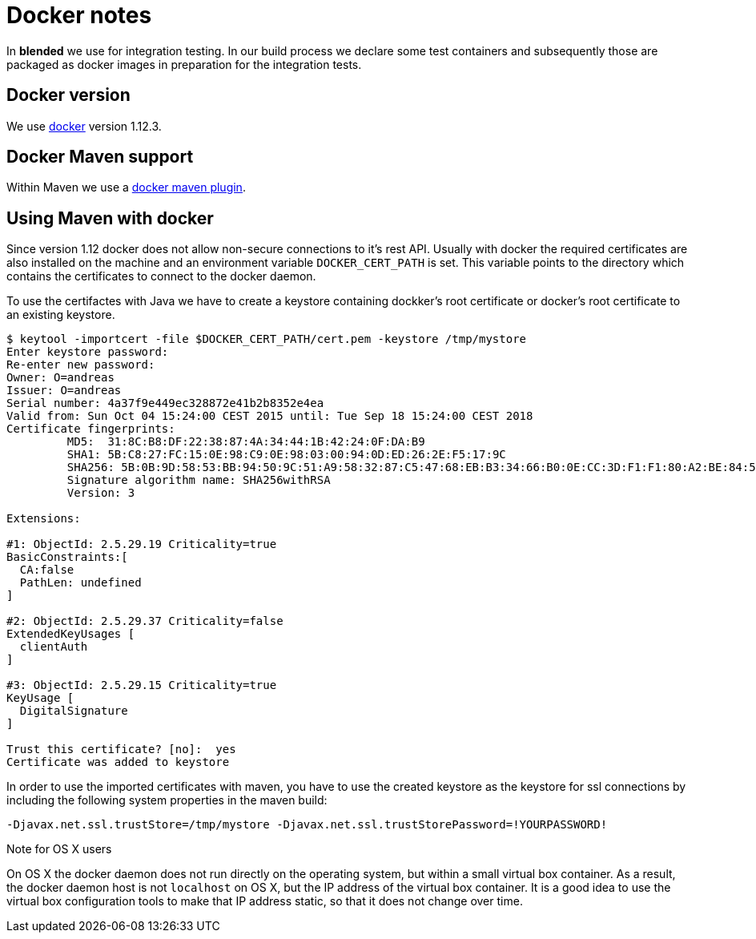 = Docker notes

In *blended* we use for integration testing. In our build process we declare some test containers and subsequently those are packaged as docker images in preparation for the integration tests.

== Docker version

We use https://www.docker.com/technologies/overview[docker] version 1.12.3.

== Docker Maven support

Within Maven we use a https://github.com/alexec/docker-maven-plugin[docker maven plugin].

== Using Maven with docker

Since version 1.12 docker does not allow non-secure connections to it's rest API. Usually with docker the required certificates are also installed on the machine and an environment variable `DOCKER_CERT_PATH` is set. This variable points to the directory which contains the certificates to connect to the docker daemon.

To use the certifactes with Java we have to create a keystore containing dockker's root certificate or docker's root certificate to an existing keystore.

....
$ keytool -importcert -file $DOCKER_CERT_PATH/cert.pem -keystore /tmp/mystore
Enter keystore password:
Re-enter new password:
Owner: O=andreas
Issuer: O=andreas
Serial number: 4a37f9e449ec328872e41b2b8352e4ea
Valid from: Sun Oct 04 15:24:00 CEST 2015 until: Tue Sep 18 15:24:00 CEST 2018
Certificate fingerprints:
	 MD5:  31:8C:B8:DF:22:38:87:4A:34:44:1B:42:24:0F:DA:B9
	 SHA1: 5B:C8:27:FC:15:0E:98:C9:0E:98:03:00:94:0D:ED:26:2E:F5:17:9C
	 SHA256: 5B:0B:9D:58:53:BB:94:50:9C:51:A9:58:32:87:C5:47:68:EB:B3:34:66:B0:0E:CC:3D:F1:F1:80:A2:BE:84:54
	 Signature algorithm name: SHA256withRSA
	 Version: 3

Extensions:

#1: ObjectId: 2.5.29.19 Criticality=true
BasicConstraints:[
  CA:false
  PathLen: undefined
]

#2: ObjectId: 2.5.29.37 Criticality=false
ExtendedKeyUsages [
  clientAuth
]

#3: ObjectId: 2.5.29.15 Criticality=true
KeyUsage [
  DigitalSignature
]

Trust this certificate? [no]:  yes
Certificate was added to keystore
....

In order to use the imported certificates with maven, you have to use the created keystore as the keystore for ssl connections by including the following system properties in the maven build:

....
-Djavax.net.ssl.trustStore=/tmp/mystore -Djavax.net.ssl.trustStorePassword=!YOURPASSWORD!
....

.Note for OS X users
****
On OS X the docker daemon does not run directly on the operating system, but within a small virtual box container. As a result, the docker daemon host is not `localhost` on OS X, but the IP address of the virtual box container. It is a good idea to use the virtual box configuration tools to make that IP address static, so that it does not change over time.
****

